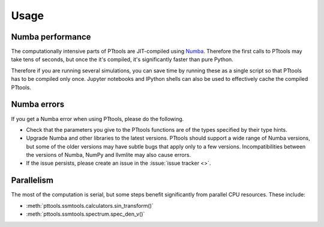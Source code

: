Usage
=====

Numba performance
-----------------
The computationally intensive parts of PTtools are JIT-compiled using
`Numba <https://numba.pydata.org/>`_.
Therefore the first calls to PTtools may take tens of seconds, but once the it's compiled,
it's significantly faster than pure Python.

Therefore if you are running several simulations, you can save time by running these as a single script
so that PTtools has to be compiled only once.
Jupyter notebooks and IPython shells can also be used to effectively cache the compiled PTtools.

Numba errors
------------
If you get a Numba error when using PTtools, please do the following.

- Check that the parameters you give to the PTtools functions are of the types specified by their type hints.
- Upgrade Numba and other libraries to the latest versions.
  PTtools should support a wide range of Numba versions, but some of the older versions may have subtle bugs that
  apply only to a few versions.
  Incompatibilities between the versions of Numba, NumPy and llvmlite may also cause errors.
- If the issue persists, please create an issue in the :issue:`issue tracker <>`.

Parallelism
-----------
The most of the computation is serial, but some steps benefit significantly from parallel CPU resources.
These include:

- :meth:`pttools.ssmtools.calculators.sin_transform()`
- :meth:`pttools.ssmtools.spectrum.spec_den_v()`
